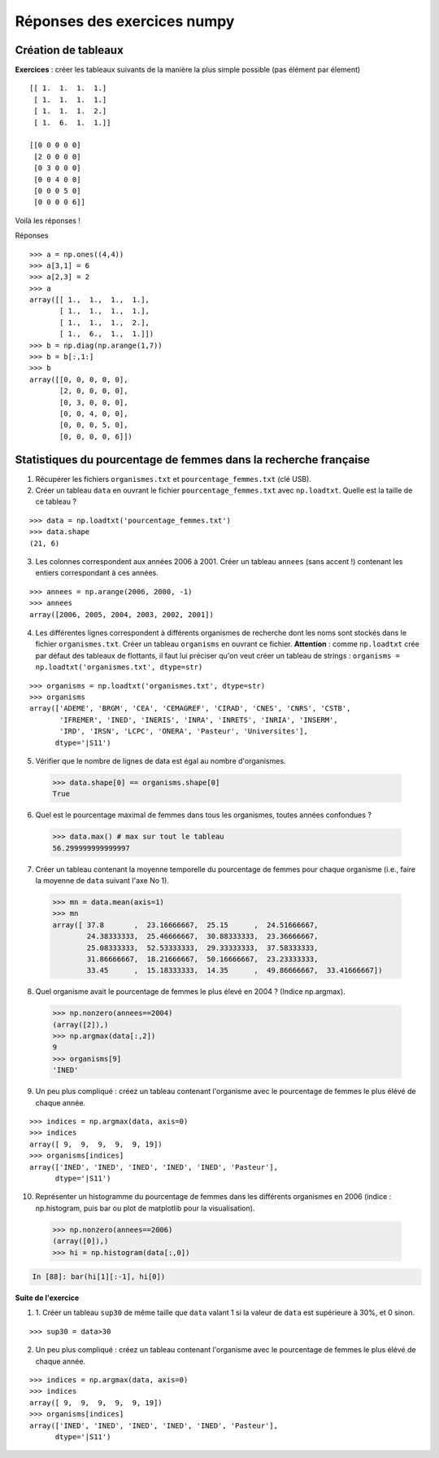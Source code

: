 
Réponses des exercices numpy
=============================


.. _reponses1:

Création de tableaux
---------------------

**Exercices** : créer les tableaux suivants de la manière la plus simple
possible (pas élément par élement) ::

    [[ 1.  1.  1.  1.]
     [ 1.  1.  1.  1.]
     [ 1.  1.  1.  2.]
     [ 1.  6.  1.  1.]]

    [[0 0 0 0 0]
     [2 0 0 0 0]
     [0 3 0 0 0]
     [0 0 4 0 0]
     [0 0 0 5 0]
     [0 0 0 0 6]]

Voilà les réponses !

..
   >>> import numpy as np

Réponses ::

    >>> a = np.ones((4,4))
    >>> a[3,1] = 6
    >>> a[2,3] = 2
    >>> a
    array([[ 1.,  1.,  1.,  1.],
           [ 1.,  1.,  1.,  1.],
           [ 1.,  1.,  1.,  2.],
           [ 1.,  6.,  1.,  1.]])
    >>> b = np.diag(np.arange(1,7))
    >>> b = b[:,1:]
    >>> b
    array([[0, 0, 0, 0, 0],
           [2, 0, 0, 0, 0],
           [0, 3, 0, 0, 0],
           [0, 0, 4, 0, 0],
           [0, 0, 0, 5, 0],
           [0, 0, 0, 0, 6]])

.. _stat_recherche:

Statistiques du pourcentage de femmes dans la recherche française
-------------------------------------------------------------------

1. Récupérer les fichiers ``organismes.txt`` et
   ``pourcentage_femmes.txt`` (clé USB).

2. Créer un tableau ``data`` en ouvrant le fichier
   ``pourcentage_femmes.txt`` avec ``np.loadtxt``. 
   Quelle est la taille de ce tableau ?

::

    >>> data = np.loadtxt('pourcentage_femmes.txt')
    >>> data.shape
    (21, 6)


3. Les colonnes correspondent aux années 2006 à 2001. Créer un tableau
   ``annees`` (sans accent !) contenant les entiers correspondant à ces
   années.

::

    >>> annees = np.arange(2006, 2000, -1)
    >>> annees
    array([2006, 2005, 2004, 2003, 2002, 2001])

4. Les différentes lignes correspondent à différents organismes de
   recherche dont les noms sont stockés dans le fichier
   ``organismes.txt``. Créer un tableau ``organisms`` en ouvrant ce
   fichier. **Attention** : comme ``np.loadtxt`` crée par défaut des
   tableaux de flottants, il faut lui préciser qu'on veut créer un tableau de
   strings : ``organisms = np.loadtxt('organismes.txt', dtype=str)``

::

    >>> organisms = np.loadtxt('organismes.txt', dtype=str)
    >>> organisms
    array(['ADEME', 'BRGM', 'CEA', 'CEMAGREF', 'CIRAD', 'CNES', 'CNRS', 'CSTB',
           'IFREMER', 'INED', 'INERIS', 'INRA', 'INRETS', 'INRIA', 'INSERM',
           'IRD', 'IRSN', 'LCPC', 'ONERA', 'Pasteur', 'Universites'], 
          dtype='|S11')

5. Vérifier que le nombre de lignes de data est égal au nombre
   d'organismes.

..

    >>> data.shape[0] == organisms.shape[0]
    True

6. Quel est le pourcentage maximal de femmes dans tous les organismes, 
   toutes années confondues ?

..

    >>> data.max() # max sur tout le tableau
    56.299999999999997

7. Créer un tableau contenant la moyenne temporelle du pourcentage de
   femmes pour chaque organisme (i.e., faire la moyenne de ``data`` suivant
   l'axe No 1).

..

    >>> mn = data.mean(axis=1)
    >>> mn
    array([ 37.8       ,  23.16666667,  25.15      ,  24.51666667,
            24.38333333,  25.46666667,  30.88333333,  23.36666667,
            25.08333333,  52.53333333,  29.33333333,  37.58333333,
            31.86666667,  18.21666667,  50.16666667,  23.23333333,
            33.45      ,  15.18333333,  14.35      ,  49.86666667,  33.41666667])


8. Quel organisme avait le pourcentage de femmes le plus élevé en 2004 ?
   (Indice np.argmax).

..

    >>> np.nonzero(annees==2004)
    (array([2]),)
    >>> np.argmax(data[:,2])
    9
    >>> organisms[9]
    'INED'


9. Un peu plus compliqué : créez un tableau contenant l'organisme avec le
   pourcentage de femmes le plus élévé de chaque année.

::

    >>> indices = np.argmax(data, axis=0)
    >>> indices
    array([ 9,  9,  9,  9,  9, 19])
    >>> organisms[indices]
    array(['INED', 'INED', 'INED', 'INED', 'INED', 'Pasteur'], 
	  dtype='|S11')


10. Représenter un histogramme du pourcentage de femmes dans les 
    différents organismes en 2006 (indice : np.histogram, puis bar ou 
    plot de matplotlib pour la visualisation).

.. 

    >>> np.nonzero(annees==2006)
    (array([0]),)
    >>> hi = np.histogram(data[:,0])

.. sourcecode:: ipython

    In [88]: bar(hi[1][:-1], hi[0])

.. image:: barplot.png
   :align: center

**Suite de l'exercice**

1. 1. Créer un tableau ``sup30`` de même taille que ``data`` valant 1 si
   la valeur de ``data`` est supérieure à 30%, et 0 sinon.

::

    >>> sup30 = data>30

2. Un peu plus compliqué : créez un tableau contenant l'organisme avec le
   pourcentage de femmes le plus élévé de chaque année.

::

    >>> indices = np.argmax(data, axis=0)
    >>> indices
    array([ 9,  9,  9,  9,  9, 19])
    >>> organisms[indices]
    array(['INED', 'INED', 'INED', 'INED', 'INED', 'Pasteur'], 
	  dtype='|S11')

